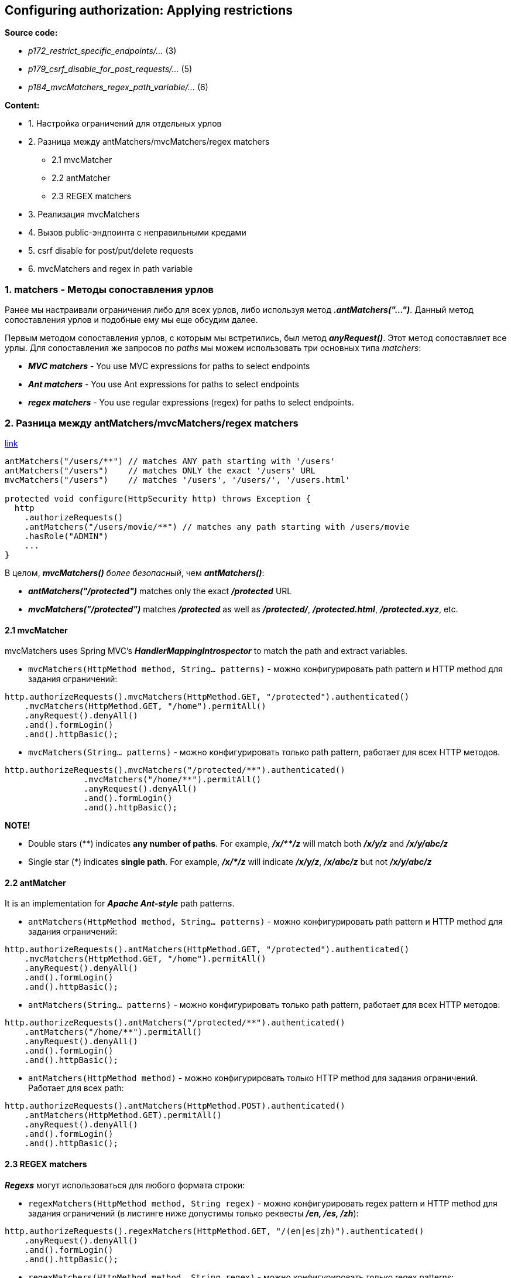 == Configuring authorization: Applying restrictions

*Source code:*

- _p172_restrict_specific_endpoints/..._ (3)
- _p179_csrf_disable_for_post_requests/..._ (5)
- _p184_mvcMatchers_regex_path_variable/..._ (6)

*Content:*

- 1. Настройка ограничений для отдельных урлов
- 2. Разница между antMatchers/mvcMatchers/regex matchers
  * 2.1 mvcMatcher
  * 2.2 antMatcher
  * 2.3 REGEX matchers
- 3. Реализация mvcMatchers
- 4. Вызов public-эндпоинта с неправильными кредами
- 5. csrf disable for post/put/delete requests
- 6. mvcMatchers and regex in path variable


=== 1. matchers - Методы сопоставления урлов

Ранее мы настраивали ограничения либо для всех урлов, либо используя метод *_.antMatchers("...")_*. Данный метод сопоставления урлов и подобные ему мы еще обсудим далее.

Первым методом сопоставления урлов, с которым мы встретились, был метод *_anyRequest()_*. Этот метод сопоставляет все урлы. Для сопоставления же запросов по _paths_ мы можем использовать три основных типа _matchers_:

- *_MVC matchers_* - You use MVC expressions for paths to select endpoints
- *_Ant matchers_* - You use Ant expressions for paths to select endpoints
- *_regex matchers_* - You use regular expressions (regex) for paths to select
endpoints.

=== 2. Разница между antMatchers/mvcMatchers/regex matchers

link:https://bushansirgur.in/everything-need-to-know-about-matchers-methods-in-spring-security/[link]

[source, java]
----

antMatchers("/users/**") // matches ANY path starting with '/users'
antMatchers("/users")    // matches ONLY the exact '/users' URL
mvcMatchers("/users")    // matches '/users', '/users/', '/users.html'

protected void configure(HttpSecurity http) throws Exception {
  http
    .authorizeRequests()
    .antMatchers("/users/movie/**") // matches any path starting with /users/movie
    .hasRole("ADMIN")
    ...
}

----
В целом, *_mvcMatchers()_* _более безопасный_, чем *_antMatchers()_*:

- *_antMatchers("/protected")_* matches only the exact *_/protected_* URL
- *_mvcMatchers("/protected")_* matches *_/protected_* as well as *_/protected/_*, *_/protected.html_*, *_/protected.xyz_*, etc.

==== 2.1 mvcMatcher

mvcMatchers uses Spring MVC’s *_HandlerMappingIntrospector_* to match the path and extract variables.

- `mvcMatchers(HttpMethod method, String... patterns)` - можно конфигурировать path pattern и HTTP method для задания ограничений:

[source, java]
----
http.authorizeRequests().mvcMatchers(HttpMethod.GET, "/protected").authenticated()
    .mvcMatchers(HttpMethod.GET, "/home").permitAll()
    .anyRequest().denyAll()
    .and().formLogin()
    .and().httpBasic();
----

- `mvcMatchers(String... patterns)` - можно конфигурировать только path pattern, работает для всех HTTP методов.

[source, java]
----
http.authorizeRequests().mvcMatchers("/protected/**").authenticated()
		.mvcMatchers("/home/**").permitAll()
		.anyRequest().denyAll()
		.and().formLogin()
		.and().httpBasic();
----

*NOTE!*

- Double stars ($$**$$) indicates *any number of paths*. For example, *_/x/$$**$$/z_* will match both *_/x/y/z_* and *_/x/y/abc/z_*
- Single star ($$*$$) indicates *single path*. For example, *_/x/$$*$$/z_* will indicate *_/x/y/z_*, *_/x/abc/z_* but not *_/x/y/abc/z_*

==== 2.2 antMatcher

It is an implementation for *_Apache Ant-style_* path patterns.

- `antMatchers(HttpMethod method, String... patterns)` - можно конфигурировать path pattern и HTTP method для задания ограничений:

[source, java]
----
http.authorizeRequests().antMatchers(HttpMethod.GET, "/protected").authenticated()
    .mvcMatchers(HttpMethod.GET, "/home").permitAll()
    .anyRequest().denyAll()
    .and().formLogin()
    .and().httpBasic();
----

- `antMatchers(String... patterns)` - можно конфигурировать только path pattern, работает для всех HTTP методов:

[source, java]
----
http.authorizeRequests().antMatchers("/protected/**").authenticated()
    .antMatchers("/home/**").permitAll()
    .anyRequest().denyAll()
    .and().formLogin()
    .and().httpBasic();
----

- `antMatchers(HttpMethod method)` - можно конфигурировать только HTTP method для задания ограничений. Работает для всех path:

[source, java]
----
http.authorizeRequests().antMatchers(HttpMethod.POST).authenticated()
    .antMatchers(HttpMethod.GET).permitAll()
    .anyRequest().denyAll()
    .and().formLogin()
    .and().httpBasic();
----

==== 2.3 REGEX matchers

*_Regexs_* могут использоваться для любого формата строки:

- `regexMatchers(HttpMethod method, String regex)` - можно конфигурировать regex pattern и HTTP method для задания ограничений (в листинге ниже допустимы только реквесты *_/en, /es, /zh_*):

[source, java]
----
http.authorizeRequests().regexMatchers(HttpMethod.GET, "/(en|es|zh)").authenticated()
    .anyRequest().denyAll()
    .and().formLogin()
    .and().httpBasic();
----

- `regexMatchers(HttpMethod method, String regex)` - можно конфигурировать только regex patterns:

[source, java]
----
http.authorizeRequests().regexMatchers("/(en|es|zh)").authenticated()
    .anyRequest().denyAll()
    .and().formLogin()
    .and().httpBasic();
----

=== 3. Реализация mvcMatchers

Реализуем пример с _MVC matchers_ - *_See_* _p172_restrict_specific_endpoints/..._:
[source, java]
----
@Configuration
public class ProjectConfig extends WebSecurityConfigurerAdapter {
  @Bean
  public UserDetailsService userDetailsService() {
    UserDetailsManager manager = new InMemoryUserDetailsManager();
    UserDetails user1 = User.withUsername("john")
        .password("1234")
        .roles("ADMIN")
        .build();
    UserDetails user2 = User.withUsername("jane")
        .password("1234")
        .roles("MANAGER")
        .build();

    manager.createUser(user1);
    manager.createUser(user2);
    return manager;
  }

  @Override
  protected void configure(HttpSecurity http) throws Exception {
    http.httpBasic();
    http.formLogin();
    http.authorizeRequests()
        .mvcMatchers("/admin").hasRole("ADMIN")
        .mvcMatchers("/manager").hasRole("MANAGER")
        .anyRequest().permitAll();
    //  .anyRequest().permitAll(); - for '/common' endpoint explicitly. But it works
    //  even without 'permitAll()'. Так лучше не делать - однако в этом случае
    //  Spring Security не будет делать никакой authentication и эндпоинт будет доступен
  }

  @Bean
  public PasswordEncoder passwordEncoder() { return NoOpPasswordEncoder.getInstance(); }
}
----

=== 4. Вызов public-эндпоинта с неправильными кредами

Что интересно, эндпоинт *_/common_* будет доступен при вызове без авторизации:
----
curl http://localhost:8080/common
---------------------------------
"Hello, common"
----
Однако, если предоставить в запросе неверную авторизацию (неверные креды), вы получите *_401 Unauthorized_*:
----

curl -u bill:abcde http://localhost:8080/common
---------------------------------
{
  "status":401,
  "error":"Unauthorized",
  "message":"Unauthorized",
  "path":"/common"
}
----

image:img/public_endpoint_and_incorrect_credentials_postman.png[]

Это так работает, потому что аутентификация предшествует авторизации. И запрос оставливается на этапе фильтра аутентификации, не доходя до фильтра авторизации, который позволяет нам ходить на эндпоинт _/common_:

image:img/public_endpoint_and_incorrect_credentials.png[]

=== 5. csrf disable for post requests

По дефолту, Spring Security использует защиту от _cross-site request forgery (CSRF)_, которая запрещает вызывать методы *_POST_*, *_PUT_*, *_PATCH_* и *_DELETE_* (даже через Postman). Для того, чтобы решить эту проблему, используются CSRF-токены, которые будут обсуждены в _Главе 10_. Но сейчас, для демонстрационного примера, можно просто отключить csrf-защиту. +
*_See_* _p179_csrf_disable_for_post_requests/..._:
[source, java]
----
@Configuration
public class ProjectConfig extends WebSecurityConfigurerAdapter {
  @Override
  protected void configure(HttpSecurity http) throws Exception {
    http.httpBasic();
    http.formLogin();
    http.csrf().disable(); // disable csrf to enable POST/PUT/PATCH/DELETE
    http.authorizeRequests().anyRequest().permitAll();
  }
}
----

В реальных приложениях такого делать, конечно, нельзя.

=== 6. mvcMatchers and regex in path variable

Реализуем пример с regexs в _MVC matchers_ - *_See_* _p184_mvcMatchers_regex_path_variable/..._:
[source, java]
----
@RestController
public class ProductController {
    @GetMapping("/product/{code}")
    public String productCode(@PathVariable String code) {
        return code;
    }
    @GetMapping("/regex/item/{code}")
    public String itemCode(@PathVariable String code) {
        return "regex item: " + code;
    }
    @GetMapping("/regex/Capital/{code}")
    public String capitalCode(@PathVariable String code) {
        return "Capital item: " + code;
    }
}

...

@Configuration
public class ProjectConfig extends WebSecurityConfigurerAdapter {
    @Override
    protected void configure(HttpSecurity http) throws Exception {
        http.httpBasic();
        http.authorizeRequests()
            // Обычно пишут вот так - используют с regex только path variables:
            .mvcMatchers( "/product/{code:^[0-9]*$}").permitAll()
            // Но можно сделать и так - с regex матчить и обычные эндпоинты. Это тоже может быть ограничением
            // поскольку, например, эндпоинт '/regex/Capital/{code}' в указанный ниже regex не матчится.
            // В целом, это можно использовать для api-gateway сервисов:
            .mvcMatchers( "/regex/{:^[a-z]*$}/{code:^[0-9]*$}").permitAll()
            .anyRequest().denyAll();
    }
}
----
По факту - regex обычно используют с path variables, но ими можно матчить и обычные эндпоинты. Это можно использовать для api-gateway сервисов.
